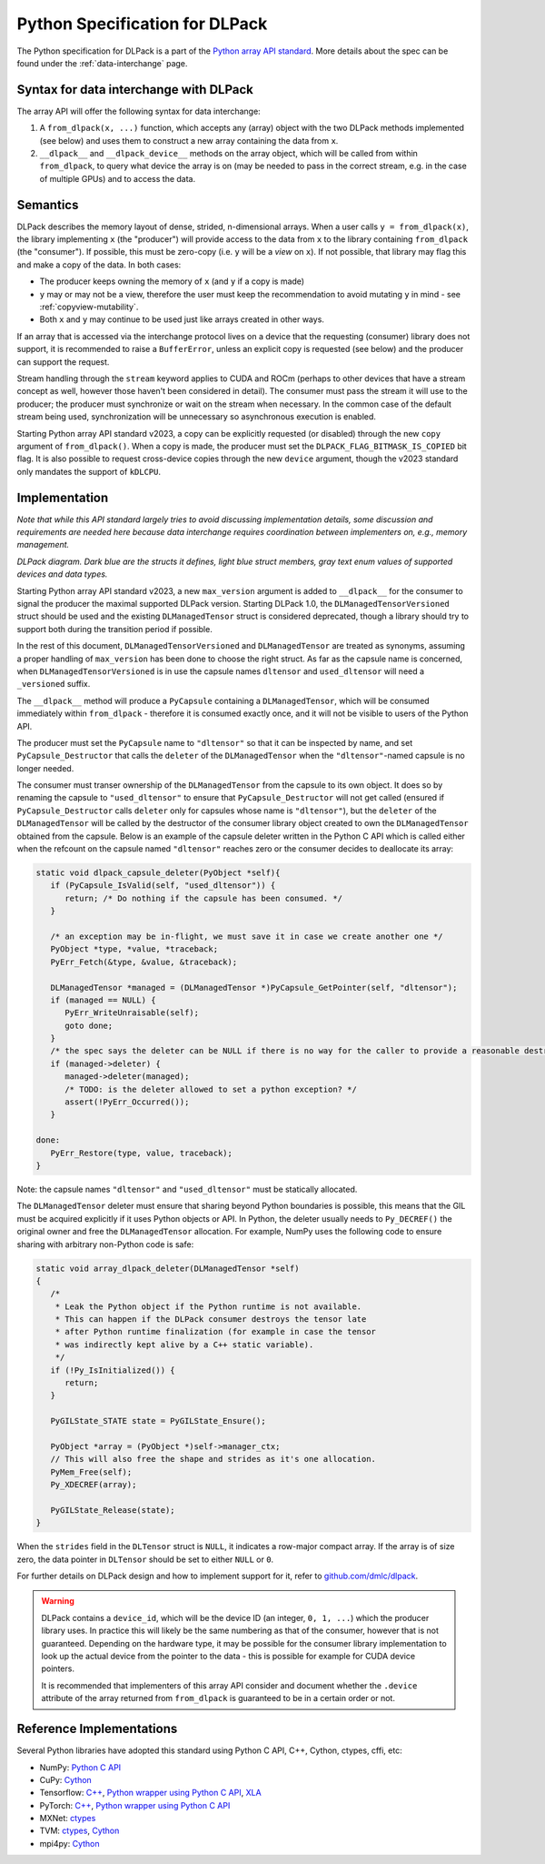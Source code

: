 .. _python-spec:

Python Specification for DLPack
===============================

The Python specification for DLPack is a part of the
`Python array API standard <https://data-apis.org/array-api/latest/index.html>`_.
More details about the spec can be found under the :ref:`data-interchange` page.


Syntax for data interchange with DLPack
~~~~~~~~~~~~~~~~~~~~~~~~~~~~~~~~~~~~~~~

The array API will offer the following syntax for data interchange:

1. A ``from_dlpack(x, ...)`` function, which accepts any (array) object with
   the two DLPack methods implemented (see below) and uses them to construct
   a new array containing the data from ``x``.
2. ``__dlpack__`` and ``__dlpack_device__`` methods on the
   array object, which will be called from within ``from_dlpack``, to query
   what device the array is on (may be needed to pass in the correct
   stream, e.g. in the case of multiple GPUs) and to access the data.


Semantics
~~~~~~~~~

DLPack describes the memory layout of dense, strided, n-dimensional arrays.
When a user calls ``y = from_dlpack(x)``, the library implementing ``x`` (the
"producer") will provide access to the data from ``x`` to the library
containing ``from_dlpack`` (the "consumer"). If possible, this must be
zero-copy (i.e. ``y`` will be a *view* on ``x``). If not possible, that library
may flag this and make a copy of the data. In both cases:

- The producer keeps owning the memory of ``x`` (and ``y`` if a copy is made)
- ``y`` may or may not be a view, therefore the user must keep the recommendation to
  avoid mutating ``y`` in mind - see :ref:`copyview-mutability`.
- Both ``x`` and ``y`` may continue to be used just like arrays created in other ways.

If an array that is accessed via the interchange protocol lives on a device that
the requesting (consumer) library does not support, it is recommended to raise a
``BufferError``, unless an explicit copy is requested (see below) and the producer
can support the request.

Stream handling through the ``stream`` keyword applies to CUDA and ROCm (perhaps
to other devices that have a stream concept as well, however those haven't been
considered in detail). The consumer must pass the stream it will use to the
producer; the producer must synchronize or wait on the stream when necessary.
In the common case of the default stream being used, synchronization will be
unnecessary so asynchronous execution is enabled.

Starting Python array API standard v2023, a copy can be explicitly requested (or
disabled) through the new ``copy`` argument of ``from_dlpack()``. When a copy is
made, the producer must set the ``DLPACK_FLAG_BITMASK_IS_COPIED`` bit flag.
It is also possible to request cross-device copies through the new ``device``
argument, though the v2023 standard only mandates the support of ``kDLCPU``.

Implementation
~~~~~~~~~~~~~~

*Note that while this API standard largely tries to avoid discussing
implementation details, some discussion and requirements are needed
here because data interchange requires coordination between
implementers on, e.g., memory management.*

.. image:: /_static/images/DLPack_diagram.png
  :alt: Diagram of DLPack structs

*DLPack diagram. Dark blue are the structs it defines, light blue
struct members, gray text enum values of supported devices and data
types.*

Starting Python array API standard v2023, a new ``max_version`` argument
is added to ``__dlpack__`` for the consumer to signal the producer the
maximal supported DLPack version. Starting DLPack 1.0, the ``DLManagedTensorVersioned``
struct should be used and the existing ``DLManagedTensor`` struct is considered
deprecated, though a library should try to support both during the transition
period if possible.

In the rest of this document, ``DLManagedTensorVersioned`` and ``DLManagedTensor``
are treated as synonyms, assuming a proper handling of ``max_version`` has been
done to choose the right struct. As far as the capsule name is concerned,
when ``DLManagedTensorVersioned`` is in use the capsule names ``dltensor``
and ``used_dltensor`` will need a ``_versioned`` suffix.

The ``__dlpack__`` method will produce a ``PyCapsule`` containing a
``DLManagedTensor``, which will be consumed immediately within
``from_dlpack`` - therefore it is consumed exactly once, and it will not be
visible to users of the Python API.

The producer must set the ``PyCapsule`` name to ``"dltensor"`` so that
it can be inspected by name, and set ``PyCapsule_Destructor`` that calls
the ``deleter`` of the ``DLManagedTensor`` when the ``"dltensor"``-named
capsule is no longer needed.

The consumer must transer ownership of the ``DLManagedTensor`` from the
capsule to its own object. It does so by renaming the capsule to
``"used_dltensor"`` to ensure that ``PyCapsule_Destructor`` will not get
called (ensured if ``PyCapsule_Destructor`` calls ``deleter`` only for
capsules whose name is ``"dltensor"``), but the ``deleter`` of the
``DLManagedTensor`` will be called by the destructor of the consumer
library object created to own the ``DLManagedTensor`` obtained from the
capsule. Below is an example of the capsule deleter written in the Python
C API which is called either when the refcount on the capsule named
``"dltensor"`` reaches zero or the consumer decides to deallocate its array:

.. code-block:: C

   static void dlpack_capsule_deleter(PyObject *self){
      if (PyCapsule_IsValid(self, "used_dltensor")) {
         return; /* Do nothing if the capsule has been consumed. */
      }

      /* an exception may be in-flight, we must save it in case we create another one */
      PyObject *type, *value, *traceback;
      PyErr_Fetch(&type, &value, &traceback);

      DLManagedTensor *managed = (DLManagedTensor *)PyCapsule_GetPointer(self, "dltensor");
      if (managed == NULL) {
         PyErr_WriteUnraisable(self);
         goto done;
      }
      /* the spec says the deleter can be NULL if there is no way for the caller to provide a reasonable destructor. */
      if (managed->deleter) {
         managed->deleter(managed);
         /* TODO: is the deleter allowed to set a python exception? */
         assert(!PyErr_Occurred());
      }

   done:
      PyErr_Restore(type, value, traceback);
   }

Note: the capsule names ``"dltensor"`` and ``"used_dltensor"`` must be
statically allocated.

The ``DLManagedTensor`` deleter must ensure that sharing beyond Python
boundaries is possible, this means that the GIL must be acquired explicitly
if it uses Python objects or API.
In Python, the deleter usually needs to ``Py_DECREF()`` the original owner
and free the ``DLManagedTensor`` allocation.
For example, NumPy uses the following code to ensure sharing with arbitrary
non-Python code is safe:

.. code-block:: C

   static void array_dlpack_deleter(DLManagedTensor *self)
   {
      /*
       * Leak the Python object if the Python runtime is not available.
       * This can happen if the DLPack consumer destroys the tensor late
       * after Python runtime finalization (for example in case the tensor
       * was indirectly kept alive by a C++ static variable).
       */
      if (!Py_IsInitialized()) {
         return;
      }

      PyGILState_STATE state = PyGILState_Ensure();

      PyObject *array = (PyObject *)self->manager_ctx;
      // This will also free the shape and strides as it's one allocation.
      PyMem_Free(self);
      Py_XDECREF(array);

      PyGILState_Release(state);
   }

When the ``strides`` field in the ``DLTensor`` struct is ``NULL``, it indicates a
row-major compact array. If the array is of size zero, the data pointer in
``DLTensor`` should be set to either ``NULL`` or ``0``.

For further details on DLPack design and how to implement support for it,
refer to `github.com/dmlc/dlpack <https://github.com/dmlc/dlpack>`_.

.. warning::
   DLPack contains a ``device_id``, which will be the device
   ID (an integer, ``0, 1, ...``) which the producer library uses. In
   practice this will likely be the same numbering as that of the
   consumer, however that is not guaranteed. Depending on the hardware
   type, it may be possible for the consumer library implementation to
   look up the actual device from the pointer to the data - this is
   possible for example for CUDA device pointers.

   It is recommended that implementers of this array API consider and document
   whether the ``.device`` attribute of the array returned from ``from_dlpack`` is
   guaranteed to be in a certain order or not.


Reference Implementations
~~~~~~~~~~~~~~~~~~~~~~~~~

Several Python libraries have adopted this standard using Python C API, C++, Cython,
ctypes, cffi, etc:

* NumPy: `Python C API <https://github.com/numpy/numpy/blob/main/numpy/core/src/multiarray/dlpack.c>`__
* CuPy: `Cython <https://github.com/cupy/cupy/blob/master/cupy/_core/dlpack.pyx>`__
* Tensorflow: `C++ <https://github.com/tensorflow/tensorflow/blob/master/tensorflow/c/eager/dlpack.cc>`__,
  `Python wrapper using Python C API <https://github.com/tensorflow/tensorflow/blob/a97b01a4ff009ed84a571c138837130a311e74a7/tensorflow/python/tfe_wrapper.cc#L1562>`__,
  `XLA <https://github.com/tensorflow/tensorflow/blob/master/tensorflow/compiler/xla/python/dlpack.cc>`__
* PyTorch: `C++ <https://github.com/pytorch/pytorch/blob/master/aten/src/ATen/DLConvertor.cpp>`__,
  `Python wrapper using Python C API <https://github.com/pytorch/pytorch/blob/c22b8a42e6038ed2f6a161114cf3d8faac3f6e9a/torch/csrc/Module.cpp#L355>`__
* MXNet: `ctypes <https://github.com/apache/incubator-mxnet/blob/master/python/mxnet/dlpack.py>`__
* TVM: `ctypes <https://github.com/apache/tvm/blob/main/python/tvm/_ffi/_ctypes/ndarray.py>`__,
  `Cython <https://github.com/apache/tvm/blob/main/python/tvm/_ffi/_cython/ndarray.pxi>`__
* mpi4py: `Cython <https://github.com/mpi4py/mpi4py/blob/master/src/mpi4py/MPI/asdlpack.pxi>`_
